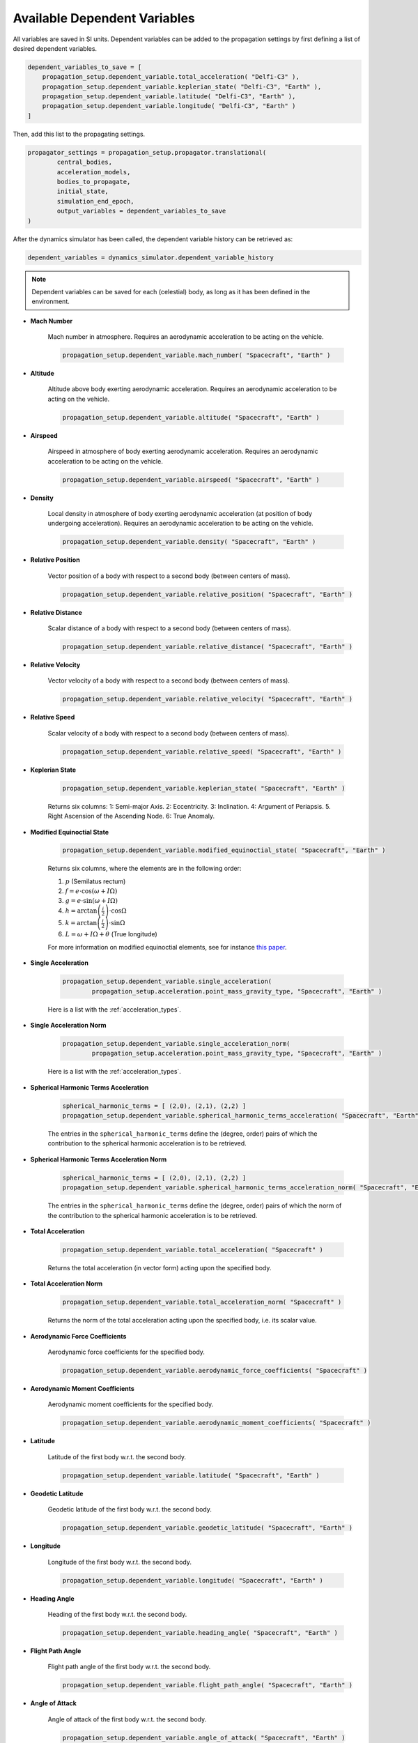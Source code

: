 .. _available_dependent_variables:

Available Dependent Variables
#############################

All variables are saved in SI units. Dependent variables can be added to the propagation settings by first defining a list of desired dependent variables.


.. code-block:: python
      
    dependent_variables_to_save = [
        propagation_setup.dependent_variable.total_acceleration( "Delfi-C3" ),
        propagation_setup.dependent_variable.keplerian_state( "Delfi-C3", "Earth" ),
        propagation_setup.dependent_variable.latitude( "Delfi-C3", "Earth" ),
        propagation_setup.dependent_variable.longitude( "Delfi-C3", "Earth" )
    ]

Then, add this list to the propagating settings.

.. code-block:: python

    propagator_settings = propagation_setup.propagator.translational(
	    central_bodies,
	    acceleration_models,
	    bodies_to_propagate,
	    initial_state,
	    simulation_end_epoch,
	    output_variables = dependent_variables_to_save
    )

After the dynamics simulator has been called, the dependent variable history can be retrieved as:

.. code-block:: python

	dependent_variables = dynamics_simulator.dependent_variable_history

.. note::

	Dependent variables can be saved for each (celestial) body, as long as it has been defined in the environment.

- **Mach Number**

	Mach number in atmosphere. Requires an aerodynamic acceleration to be acting on the vehicle.

	.. code-block:: python

		 propagation_setup.dependent_variable.mach_number( "Spacecraft", "Earth" )

- **Altitude** 

	Altitude above body exerting aerodynamic acceleration. Requires an aerodynamic acceleration to be acting on the vehicle.

	.. code-block:: python

		propagation_setup.dependent_variable.altitude( "Spacecraft", "Earth" )

- **Airspeed**
	
	Airspeed in atmosphere of body exerting aerodynamic acceleration. Requires an aerodynamic acceleration to be acting on the vehicle.

	.. code-block:: python

		propagation_setup.dependent_variable.airspeed( "Spacecraft", "Earth" )

- **Density**

	Local density in atmosphere of body exerting aerodynamic acceleration (at position of body undergoing acceleration). Requires an aerodynamic acceleration to be acting on the vehicle. 

	.. code-block:: python

		propagation_setup.dependent_variable.density( "Spacecraft", "Earth" )

- **Relative Position**

	Vector position of a body with respect to a second body (between centers of mass).

	.. code-block:: python

		propagation_setup.dependent_variable.relative_position( "Spacecraft", "Earth" )

- **Relative Distance**

	Scalar distance of a body with respect to a second body (between centers of mass). 

	.. code-block:: python

		propagation_setup.dependent_variable.relative_distance( "Spacecraft", "Earth" )

- **Relative Velocity**

	Vector velocity of a body with respect to a second body (between centers of mass).

	.. code-block:: python

		propagation_setup.dependent_variable.relative_velocity( "Spacecraft", "Earth" )

- **Relative Speed**

	Scalar velocity of a body with respect to a second body (between centers of mass).

	.. code-block:: python

		propagation_setup.dependent_variable.relative_speed( "Spacecraft", "Earth" )

- **Keplerian State**

	.. code-block:: python

		propagation_setup.dependent_variable.keplerian_state( "Spacecraft", "Earth" )


	Returns six columns:
	1: Semi-major Axis. 2: Eccentricity. 3: Inclination. 4: Argument of Periapsis. 5. Right Ascension of the Ascending Node. 6: True Anomaly.
	
- **Modified Equinoctial State**
	
	.. code-block:: python
	
		propagation_setup.dependent_variable.modified_equinoctial_state( "Spacecraft", "Earth" )
		
	Returns six columns, where the elements are in the following order: 
	
	1. :math:`p` (Semilatus rectum)
	2. :math:`f = e \cdot \cos\left(\omega + I\Omega\right)`
	3. :math:`g = e \cdot \sin\left(\omega + I\Omega\right)`
	4. :math:`h = \arctan\left(\frac{i}{2}\right) \cdot \cos \Omega`
	5. :math:`k = \arctan\left(\frac{i}{2}\right) \cdot \sin \Omega`
	6. :math:`L = \omega + I\Omega + \theta` (True longitude)
	
	For more information on modified equinoctial elements, see for instance `this paper <https://arc.aiaa.org/doi/pdf/10.2514/1.32237>`_.

- **Single Acceleration**

	.. code-block:: python

		propagation_setup.dependent_variable.single_acceleration( 
			propagation_setup.acceleration.point_mass_gravity_type, "Spacecraft", "Earth" )

	Here is a list with the :ref:`acceleration_types`.

- **Single Acceleration Norm**

	.. code-block:: python

		propagation_setup.dependent_variable.single_acceleration_norm( 
			propagation_setup.acceleration.point_mass_gravity_type, "Spacecraft", "Earth" )

	Here is a list with the :ref:`acceleration_types`.

- **Spherical Harmonic Terms Acceleration**

	.. code-block:: python

		spherical_harmonic_terms = [ (2,0), (2,1), (2,2) ]
		propagation_setup.dependent_variable.spherical_harmonic_terms_acceleration( "Spacecraft", "Earth", spherical_harmonic_terms )

	The entries in the ``spherical_harmonic_terms`` define the (degree, order) pairs of which the contribution to the spherical harmonic acceleration is to be retrieved.

- **Spherical Harmonic Terms Acceleration Norm**

	.. code-block:: python

		spherical_harmonic_terms = [ (2,0), (2,1), (2,2) ]
		propagation_setup.dependent_variable.spherical_harmonic_terms_acceleration_norm( "Spacecraft", "Earth", spherical_harmonic_terms )

	The entries in the ``spherical_harmonic_terms`` define the (degree, order) pairs of which the norm of the contribution to the spherical harmonic acceleration is to be retrieved.

- **Total Acceleration**

	.. code-block:: python

		propagation_setup.dependent_variable.total_acceleration( "Spacecraft" )
		
	Returns the total acceleration (in vector form) acting upon the specified body.

- **Total Acceleration Norm**

	.. code-block:: python

		propagation_setup.dependent_variable.total_acceleration_norm( "Spacecraft" )
		
	Returns the norm of the total acceleration acting upon the specified body, i.e. its scalar value.

- **Aerodynamic Force Coefficients**

	Aerodynamic force coefficients for the specified body.

	.. code-block:: python

		propagation_setup.dependent_variable.aerodynamic_force_coefficients( "Spacecraft" )

- **Aerodynamic Moment Coefficients**

	Aerodynamic moment coefficients for the specified body.

	.. code-block:: python

		propagation_setup.dependent_variable.aerodynamic_moment_coefficients( "Spacecraft" )

- **Latitude**

	Latitude of the first body w.r.t. the second body.

	.. code-block:: python

		propagation_setup.dependent_variable.latitude( "Spacecraft", "Earth" )
		
- **Geodetic Latitude**

	Geodetic latitude of the first body w.r.t. the second body.
	
	.. code-block:: python

		propagation_setup.dependent_variable.geodetic_latitude( "Spacecraft", "Earth" )

- **Longitude**

	Longitude of the first body w.r.t. the second body.

	.. code-block:: python

		propagation_setup.dependent_variable.longitude( "Spacecraft", "Earth" )

- **Heading Angle**

	Heading of the first body w.r.t. the second body.

	.. code-block:: python

		propagation_setup.dependent_variable.heading_angle( "Spacecraft", "Earth" )

- **Flight Path Angle**

	Flight path angle of the first body w.r.t. the second body.

	.. code-block:: python

		propagation_setup.dependent_variable.flight_path_angle( "Spacecraft", "Earth" )
		
- **Angle of Attack**

	Angle of attack of the first body w.r.t. the second body.

	.. code-block:: python

		propagation_setup.dependent_variable.angle_of_attack( "Spacecraft", "Earth" )
	
- **Sideslip Angle**

	Sideslip angle of the first body w.r.t. the second body.

	.. code-block:: python

		propagation_setup.dependent_variable.sideslip_angle( "Spacecraft", "Earth" )
		
- **Bank Angle**

	Bank angle of the first body w.r.t. the second body.

	.. code-block:: python

		propagation_setup.dependent_variable.bank_angle( "Spacecraft", "Earth" )
		
- **Control Surface Deflection**

	Deflection of specified control surface on associated body. The name of the control surface is the second argument and needs to match the names given in the control surface setup.

	.. code-block:: python

		propagation_setup.dependent_variable.control_surface_deflection( "Spacecraft", "left_aileron" )	

- **Radiation Pressure**

	Returns the value of the radiation pressure that the first body experiences due to the second body.

	.. code-block:: python

		propagation_setup.dependent_variable.radiation_pressure( "Spacecraft", "Sun" )

- **Local Temperature**

	Local temperature within the atmosphere of the **second** body at the position of the **first** body.

	.. code-block:: python

		propagation_setup.dependent_variable.local_temperature( "Spacecraft", "Earth" )
      
- **Local Dynamic Pressure**

	Local dynamic pressure within the atmosphere of the **second** body at the position of the **first** body.

	.. code-block:: python

		propagation_setup.dependent_variable.local_dynamic_pressure( "Spacecraft", "Earth" )
		
- **Local Aerodynamic Heat Rate**

	Local aerodynamic heat rate within the atmosphere of the **second** body at the position of the **first** body.

	.. code-block:: python

		propagation_setup.dependent_variable.local_aerodynamic_heat_rate( "Spacecraft", "Earth" )
		
- **Total Aerodynamic G Load**

	Total aerodynamic G load acting on the **first** body within the atmosphere of the **second** body.

	.. code-block:: python

		propagation_setup.dependent_variable.total_aerodynamic_g_load( "Spacecraft", "Earth" )
		
- **Stagnation Point Heat Flux**

	Calculates the heat flux in the vehicle's (**first** body) stagnation point due to the atmosphere of the **second** body.

	.. code-block:: python

		propagation_setup.dependent_variable.local_temperature( "Spacecraft", "Earth" )
		
- **Total Mass Rate**

	Returns the *total* rate of change of the body's mass, e.g. due to thrust.

	.. code-block:: python

		propagation_setup.dependent_variable.total_mass_rate( "Spacecraft" )		

- **Total Torque**

	Returns the *total* torque acting on a body due to all torque model moments in vector form.

	.. code-block:: python

		propagation_setup.dependent_variable.total_torque( "Spacecraft" )
		
- **Total Torque Norm**

	Returns the *norm* of the total torque acting on a body due to all torque model moments, i.e. its scalar value.

	.. code-block:: python

		propagation_setup.dependent_variable.total_torque_norm( "Spacecraft" )
		
